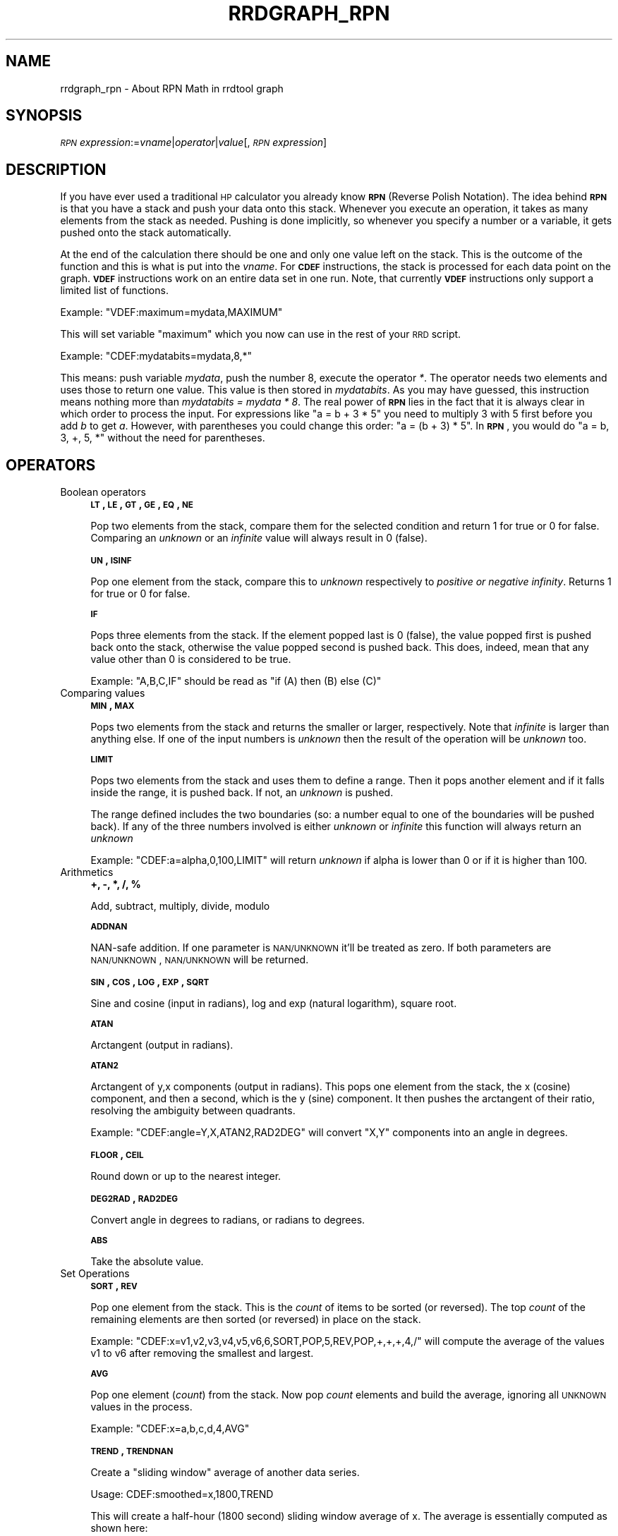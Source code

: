 .\" Automatically generated by Pod::Man v1.37, Pod::Parser v1.32
.\"
.\" Standard preamble:
.\" ========================================================================
.de Sh \" Subsection heading
.br
.if t .Sp
.ne 5
.PP
\fB\\$1\fR
.PP
..
.de Sp \" Vertical space (when we can't use .PP)
.if t .sp .5v
.if n .sp
..
.de Vb \" Begin verbatim text
.ft CW
.nf
.ne \\$1
..
.de Ve \" End verbatim text
.ft R
.fi
..
.\" Set up some character translations and predefined strings.  \*(-- will
.\" give an unbreakable dash, \*(PI will give pi, \*(L" will give a left
.\" double quote, and \*(R" will give a right double quote.  \*(C+ will
.\" give a nicer C++.  Capital omega is used to do unbreakable dashes and
.\" therefore won't be available.  \*(C` and \*(C' expand to `' in nroff,
.\" nothing in troff, for use with C<>.
.tr \(*W-
.ds C+ C\v'-.1v'\h'-1p'\s-2+\h'-1p'+\s0\v'.1v'\h'-1p'
.ie n \{\
.    ds -- \(*W-
.    ds PI pi
.    if (\n(.H=4u)&(1m=24u) .ds -- \(*W\h'-12u'\(*W\h'-12u'-\" diablo 10 pitch
.    if (\n(.H=4u)&(1m=20u) .ds -- \(*W\h'-12u'\(*W\h'-8u'-\"  diablo 12 pitch
.    ds L" ""
.    ds R" ""
.    ds C` ""
.    ds C' ""
'br\}
.el\{\
.    ds -- \|\(em\|
.    ds PI \(*p
.    ds L" ``
.    ds R" ''
'br\}
.\"
.\" If the F register is turned on, we'll generate index entries on stderr for
.\" titles (.TH), headers (.SH), subsections (.Sh), items (.Ip), and index
.\" entries marked with X<> in POD.  Of course, you'll have to process the
.\" output yourself in some meaningful fashion.
.if \nF \{\
.    de IX
.    tm Index:\\$1\t\\n%\t"\\$2"
..
.    nr % 0
.    rr F
.\}
.\"
.\" For nroff, turn off justification.  Always turn off hyphenation; it makes
.\" way too many mistakes in technical documents.
.hy 0
.if n .na
.\"
.\" Accent mark definitions (@(#)ms.acc 1.5 88/02/08 SMI; from UCB 4.2).
.\" Fear.  Run.  Save yourself.  No user-serviceable parts.
.    \" fudge factors for nroff and troff
.if n \{\
.    ds #H 0
.    ds #V .8m
.    ds #F .3m
.    ds #[ \f1
.    ds #] \fP
.\}
.if t \{\
.    ds #H ((1u-(\\\\n(.fu%2u))*.13m)
.    ds #V .6m
.    ds #F 0
.    ds #[ \&
.    ds #] \&
.\}
.    \" simple accents for nroff and troff
.if n \{\
.    ds ' \&
.    ds ` \&
.    ds ^ \&
.    ds , \&
.    ds ~ ~
.    ds /
.\}
.if t \{\
.    ds ' \\k:\h'-(\\n(.wu*8/10-\*(#H)'\'\h"|\\n:u"
.    ds ` \\k:\h'-(\\n(.wu*8/10-\*(#H)'\`\h'|\\n:u'
.    ds ^ \\k:\h'-(\\n(.wu*10/11-\*(#H)'^\h'|\\n:u'
.    ds , \\k:\h'-(\\n(.wu*8/10)',\h'|\\n:u'
.    ds ~ \\k:\h'-(\\n(.wu-\*(#H-.1m)'~\h'|\\n:u'
.    ds / \\k:\h'-(\\n(.wu*8/10-\*(#H)'\z\(sl\h'|\\n:u'
.\}
.    \" troff and (daisy-wheel) nroff accents
.ds : \\k:\h'-(\\n(.wu*8/10-\*(#H+.1m+\*(#F)'\v'-\*(#V'\z.\h'.2m+\*(#F'.\h'|\\n:u'\v'\*(#V'
.ds 8 \h'\*(#H'\(*b\h'-\*(#H'
.ds o \\k:\h'-(\\n(.wu+\w'\(de'u-\*(#H)/2u'\v'-.3n'\*(#[\z\(de\v'.3n'\h'|\\n:u'\*(#]
.ds d- \h'\*(#H'\(pd\h'-\w'~'u'\v'-.25m'\f2\(hy\fP\v'.25m'\h'-\*(#H'
.ds D- D\\k:\h'-\w'D'u'\v'-.11m'\z\(hy\v'.11m'\h'|\\n:u'
.ds th \*(#[\v'.3m'\s+1I\s-1\v'-.3m'\h'-(\w'I'u*2/3)'\s-1o\s+1\*(#]
.ds Th \*(#[\s+2I\s-2\h'-\w'I'u*3/5'\v'-.3m'o\v'.3m'\*(#]
.ds ae a\h'-(\w'a'u*4/10)'e
.ds Ae A\h'-(\w'A'u*4/10)'E
.    \" corrections for vroff
.if v .ds ~ \\k:\h'-(\\n(.wu*9/10-\*(#H)'\s-2\u~\d\s+2\h'|\\n:u'
.if v .ds ^ \\k:\h'-(\\n(.wu*10/11-\*(#H)'\v'-.4m'^\v'.4m'\h'|\\n:u'
.    \" for low resolution devices (crt and lpr)
.if \n(.H>23 .if \n(.V>19 \
\{\
.    ds : e
.    ds 8 ss
.    ds o a
.    ds d- d\h'-1'\(ga
.    ds D- D\h'-1'\(hy
.    ds th \o'bp'
.    ds Th \o'LP'
.    ds ae ae
.    ds Ae AE
.\}
.rm #[ #] #H #V #F C
.\" ========================================================================
.\"
.IX Title "RRDGRAPH_RPN 1"
.TH RRDGRAPH_RPN 1 "2009-02-21" "1.3.7" "rrdtool"
.SH "NAME"
rrdgraph_rpn \- About RPN Math in rrdtool graph
.SH "SYNOPSIS"
.IX Header "SYNOPSIS"
\&\fI\s-1RPN\s0 expression\fR:=\fIvname\fR|\fIoperator\fR|\fIvalue\fR[,\fI\s-1RPN\s0 expression\fR]
.SH "DESCRIPTION"
.IX Header "DESCRIPTION"
If you have ever used a traditional \s-1HP\s0 calculator you already know
\&\fB\s-1RPN\s0\fR (Reverse Polish Notation).
The idea behind \fB\s-1RPN\s0\fR is that you have a stack and push
your data onto this stack. Whenever you execute an operation, it
takes as many elements from the stack as needed. Pushing is done
implicitly, so whenever you specify a number or a variable, it gets
pushed onto the stack automatically.
.PP
At the end of the calculation there should be one and only one value left on
the stack.  This is the outcome of the function and this is what is put into
the \fIvname\fR.  For \fB\s-1CDEF\s0\fR instructions, the stack is processed for each
data point on the graph. \fB\s-1VDEF\s0\fR instructions work on an entire data set in
one run. Note, that currently \fB\s-1VDEF\s0\fR instructions only support a limited
list of functions.
.PP
Example: \f(CW\*(C`VDEF:maximum=mydata,MAXIMUM\*(C'\fR
.PP
This will set variable \*(L"maximum\*(R" which you now can use in the rest
of your \s-1RRD\s0 script.
.PP
Example: \f(CW\*(C`CDEF:mydatabits=mydata,8,*\*(C'\fR
.PP
This means:  push variable \fImydata\fR, push the number 8, execute
the operator \fI*\fR. The operator needs two elements and uses those
to return one value.  This value is then stored in \fImydatabits\fR.
As you may have guessed, this instruction means nothing more than
\&\fImydatabits = mydata * 8\fR.  The real power of \fB\s-1RPN\s0\fR lies in the
fact that it is always clear in which order to process the input.
For expressions like \f(CW\*(C`a = b + 3 * 5\*(C'\fR you need to multiply 3 with
5 first before you add \fIb\fR to get \fIa\fR. However, with parentheses
you could change this order: \f(CW\*(C`a = (b + 3) * 5\*(C'\fR. In \fB\s-1RPN\s0\fR, you
would do \f(CW\*(C`a = b, 3, +, 5, *\*(C'\fR without the need for parentheses.
.SH "OPERATORS"
.IX Header "OPERATORS"
.IP "Boolean operators" 4
.IX Item "Boolean operators"
\&\fB\s-1LT\s0, \s-1LE\s0, \s-1GT\s0, \s-1GE\s0, \s-1EQ\s0, \s-1NE\s0\fR
.Sp
Pop two elements from the stack, compare them for the selected condition
and return 1 for true or 0 for false. Comparing an \fIunknown\fR or an
\&\fIinfinite\fR value will always result in 0 (false).
.Sp
\&\fB\s-1UN\s0, \s-1ISINF\s0\fR
.Sp
Pop one element from the stack, compare this to \fIunknown\fR respectively
to \fIpositive or negative infinity\fR. Returns 1 for true or 0 for false.
.Sp
\&\fB\s-1IF\s0\fR
.Sp
Pops three elements from the stack.  If the element popped last is 0
(false), the value popped first is pushed back onto the stack,
otherwise the value popped second is pushed back. This does, indeed,
mean that any value other than 0 is considered to be true.
.Sp
Example: \f(CW\*(C`A,B,C,IF\*(C'\fR should be read as \f(CW\*(C`if (A) then (B) else (C)\*(C'\fR
.Sp
\&\&
.IP "Comparing values" 4
.IX Item "Comparing values"
\&\fB\s-1MIN\s0, \s-1MAX\s0\fR
.Sp
Pops two elements from the stack and returns the smaller or larger,
respectively.  Note that \fIinfinite\fR is larger than anything else.
If one of the input numbers is \fIunknown\fR then the result of the operation will be
\&\fIunknown\fR too.
.Sp
\&\fB\s-1LIMIT\s0\fR
.Sp
Pops two elements from the stack and uses them to define a range.
Then it pops another element and if it falls inside the range, it
is pushed back. If not, an \fIunknown\fR is pushed.
.Sp
The range defined includes the two boundaries (so: a number equal
to one of the boundaries will be pushed back). If any of the three
numbers involved is either \fIunknown\fR or \fIinfinite\fR this function
will always return an \fIunknown\fR
.Sp
Example: \f(CW\*(C`CDEF:a=alpha,0,100,LIMIT\*(C'\fR will return \fIunknown\fR if
alpha is lower than 0 or if it is higher than 100.
.Sp
\&\&
.IP "Arithmetics" 4
.IX Item "Arithmetics"
\&\fB+, \-, *, /, %\fR
.Sp
Add, subtract, multiply, divide, modulo
.Sp
\&\fB\s-1ADDNAN\s0\fR
.Sp
NAN-safe addition. If one parameter is \s-1NAN/UNKNOWN\s0 it'll be treated as
zero. If both parameters are \s-1NAN/UNKNOWN\s0, \s-1NAN/UNKNOWN\s0 will be returned.
.Sp
\&\fB\s-1SIN\s0, \s-1COS\s0, \s-1LOG\s0, \s-1EXP\s0, \s-1SQRT\s0\fR
.Sp
Sine and cosine (input in radians), log and exp (natural logarithm),
square root.
.Sp
\&\fB\s-1ATAN\s0\fR
.Sp
Arctangent (output in radians).
.Sp
\&\fB\s-1ATAN2\s0\fR
.Sp
Arctangent of y,x components (output in radians).
This pops one element from the stack, the x (cosine) component, and then
a second, which is the y (sine) component.
It then pushes the arctangent of their ratio, resolving the ambiguity between
quadrants.
.Sp
Example: \f(CW\*(C`CDEF:angle=Y,X,ATAN2,RAD2DEG\*(C'\fR will convert \f(CW\*(C`X,Y\*(C'\fR
components into an angle in degrees.
.Sp
\&\fB\s-1FLOOR\s0, \s-1CEIL\s0\fR
.Sp
Round down or up to the nearest integer.
.Sp
\&\fB\s-1DEG2RAD\s0, \s-1RAD2DEG\s0\fR
.Sp
Convert angle in degrees to radians, or radians to degrees.
.Sp
\&\fB\s-1ABS\s0\fR
.Sp
Take the absolute value.
.IP "Set Operations" 4
.IX Item "Set Operations"
\&\fB\s-1SORT\s0, \s-1REV\s0\fR
.Sp
Pop one element from the stack.  This is the \fIcount\fR of items to be sorted
(or reversed).  The top \fIcount\fR of the remaining elements are then sorted
(or reversed) in place on the stack.
.Sp
Example: \f(CW\*(C`CDEF:x=v1,v2,v3,v4,v5,v6,6,SORT,POP,5,REV,POP,+,+,+,4,/\*(C'\fR will
compute the average of the values v1 to v6 after removing the smallest and
largest.
.Sp
\&\fB\s-1AVG\s0\fR
.Sp
Pop one element (\fIcount\fR) from the stack. Now pop \fIcount\fR elements and build the
average, ignoring all \s-1UNKNOWN\s0 values in the process.
.Sp
Example: \f(CW\*(C`CDEF:x=a,b,c,d,4,AVG\*(C'\fR
.Sp
\&\fB\s-1TREND\s0, \s-1TRENDNAN\s0\fR
.Sp
Create a \*(L"sliding window\*(R" average of another data series.
.Sp
Usage:
CDEF:smoothed=x,1800,TREND
.Sp
This will create a half-hour (1800 second) sliding window average of x.  The
average is essentially computed as shown here:
.Sp
.Vb 8
\&                 +\-\-\-!\-\-\-!\-\-\-!\-\-\-!\-\-\-!\-\-\-!\-\-\-!\-\-\-!\-\-\->
\&                                                     now
\&                       delay     t0
\&                 <\-\-\-\-\-\-\-\-\-\-\-\-\-\-\->
\&                         delay       t1
\&                     <\-\-\-\-\-\-\-\-\-\-\-\-\-\-\->
\&                              delay      t2
\&                         <\-\-\-\-\-\-\-\-\-\-\-\-\-\-\->
.Ve
.Sp
.Vb 3
\&     Value at sample (t0) will be the average between (t0\-delay) and (t0)
\&     Value at sample (t1) will be the average between (t1\-delay) and (t1)
\&     Value at sample (t2) will be the average between (t2\-delay) and (t2)
.Ve
.Sp
\&\s-1TRENDNAN\s0 is \- in contrast to \s-1TREND\s0 \- NAN\-safe. If you use \s-1TREND\s0 and one 
source value is \s-1NAN\s0 the complete sliding window is affected. The \s-1TRENDNAN\s0 
operation ignores all NAN-values in a sliding window and computes the 
average of the remaining values.
.IP "Special values" 4
.IX Item "Special values"
\&\fB\s-1UNKN\s0\fR
.Sp
Pushes an unknown value on the stack
.Sp
\&\fB\s-1INF\s0, \s-1NEGINF\s0\fR
.Sp
Pushes a positive or negative infinite value on the stack. When
such a value is graphed, it appears at the top or bottom of the
graph, no matter what the actual value on the y\-axis is.
.Sp
\&\fB\s-1PREV\s0\fR
.Sp
Pushes an \fIunknown\fR value if this is the first value of a data
set or otherwise the result of this \fB\s-1CDEF\s0\fR at the previous time
step. This allows you to do calculations across the data.  This
function cannot be used in \fB\s-1VDEF\s0\fR instructions.
.Sp
\&\fB\s-1PREV\s0(vname)\fR
.Sp
Pushes an \fIunknown\fR value if this is the first value of a data
set or otherwise the result of the vname variable at the previous time
step. This allows you to do calculations across the data. This
function cannot be used in \fB\s-1VDEF\s0\fR instructions.
.Sp
\&\fB\s-1COUNT\s0\fR
.Sp
Pushes the number 1 if this is the first value of the data set, the
number 2 if it is the second, and so on. This special value allows
you to make calculations based on the position of the value within
the data set. This function cannot be used in \fB\s-1VDEF\s0\fR instructions.
.IP "Time" 4
.IX Item "Time"
Time inside RRDtool is measured in seconds since the epoch. The
epoch is defined to be \f(CW\*(C`Thu\ Jan\ 1\ 00:00:00\ UTC\ 1970\*(C'\fR.
.Sp
\&\fB\s-1NOW\s0\fR
.Sp
Pushes the current time on the stack.
.Sp
\&\fB\s-1TIME\s0\fR
.Sp
Pushes the time the currently processed value was taken at onto the stack.
.Sp
\&\fB\s-1LTIME\s0\fR
.Sp
Takes the time as defined by \fB\s-1TIME\s0\fR, applies the time zone offset
valid at that time including daylight saving time if your \s-1OS\s0 supports
it, and pushes the result on the stack.  There is an elaborate example
in the examples section below on how to use this.
.IP "Processing the stack directly" 4
.IX Item "Processing the stack directly"
\&\fB\s-1DUP\s0, \s-1POP\s0, \s-1EXC\s0\fR
.Sp
Duplicate the top element, remove the top element, exchange the two
top elements.
.Sp
\&\&
.SH "VARIABLES"
.IX Header "VARIABLES"
These operators work only on \fB\s-1VDEF\s0\fR statements. Note that currently \s-1ONLY\s0 these work for \fB\s-1VDEF\s0\fR.
.IP "\s-1MAXIMUM\s0, \s-1MINIMUM\s0, \s-1AVERAGE\s0" 4
.IX Item "MAXIMUM, MINIMUM, AVERAGE"
Return the corresponding value, \s-1MAXIMUM\s0 and \s-1MINIMUM\s0 also return
the first occurrence of that value in the time component.
.Sp
Example: \f(CW\*(C`VDEF:avg=mydata,AVERAGE\*(C'\fR
.IP "\s-1STDEV\s0" 4
.IX Item "STDEV"
Returns the standard deviation of the values.
.Sp
Example: \f(CW\*(C`VDEF:stdev=mydata,STDEV\*(C'\fR
.IP "\s-1LAST\s0, \s-1FIRST\s0" 4
.IX Item "LAST, FIRST"
Return the last/first value including its time.  The time for
\&\s-1FIRST\s0 is actually the start of the corresponding interval, whereas
\&\s-1LAST\s0 returns the end of the corresponding interval.
.Sp
Example: \f(CW\*(C`VDEF:first=mydata,FIRST\*(C'\fR
.IP "\s-1TOTAL\s0" 4
.IX Item "TOTAL"
Returns the rate from each defined time slot multiplied with the
step size.  This can, for instance, return total bytes transfered
when you have logged bytes per second. The time component returns
the number of seconds.
.Sp
Example: \f(CW\*(C`VDEF:total=mydata,TOTAL\*(C'\fR
.IP "\s-1PERCENT\s0" 4
.IX Item "PERCENT"
This should follow a \fB\s-1DEF\s0\fR or \fB\s-1CDEF\s0\fR \fIvname\fR. The \fIvname\fR is popped,
another number is popped which is a certain percentage (0..100). The
data set is then sorted and the value returned is chosen such that
\&\fIpercentage\fR percent of the values is lower or equal than the result.
\&\fIUnknown\fR values are considered lower than any finite number for this
purpose so if this operator returns an \fIunknown\fR you have quite a lot
of them in your data.  \fBInf\fRinite numbers are lesser, or more, than the
finite numbers and are always more than the \fIUnknown\fR numbers.
(NaN < \-INF < finite values < \s-1INF\s0)
.Sp
Example: \f(CW\*(C`VDEF:perc95=mydata,95,PERCENT\*(C'\fR
.IP "\s-1LSLSLOPE\s0, \s-1LSLINT\s0, \s-1LSLCORREL\s0" 4
.IX Item "LSLSLOPE, LSLINT, LSLCORREL"
Return the parameters for a \fBL\fReast \fBS\fRquares \fBL\fRine \fI(y = mx +b)\fR 
which approximate the provided dataset.  \s-1LSLSLOPE\s0 is the slope \fI(m)\fR of
the line related to the \s-1COUNT\s0 position of the data.  \s-1LSLINT\s0 is the 
y\-intercept \fI(b)\fR, which happens also to be the first data point on the 
graph. \s-1LSLCORREL\s0 is the Correlation Coefficient (also know as Pearson's 
Product Moment Correlation Coefficient).  It will range from 0 to +/\-1 
and represents the quality of fit for the approximation.   
.Sp
Example: \f(CW\*(C`VDEF:slope=mydata,LSLSLOPE\*(C'\fR
.SH "SEE ALSO"
.IX Header "SEE ALSO"
rrdgraph gives an overview of how \fBrrdtool graph\fR works.
rrdgraph_data describes \fB\s-1DEF\s0\fR,\fB\s-1CDEF\s0\fR and \fB\s-1VDEF\s0\fR in detail.
rrdgraph_rpn describes the \fB\s-1RPN\s0\fR language used in the \fB?DEF\fR statements.
rrdgraph_graph page describes all of the graph and print functions.
.PP
Make sure to read rrdgraph_examples for tips&tricks.
.SH "AUTHOR"
.IX Header "AUTHOR"
Program by Tobias Oetiker <tobi@oetiker.ch>
.PP
This manual page by Alex van den Bogaerdt <alex@vandenbogaerdt.nl>
with corrections and/or additions by several people
